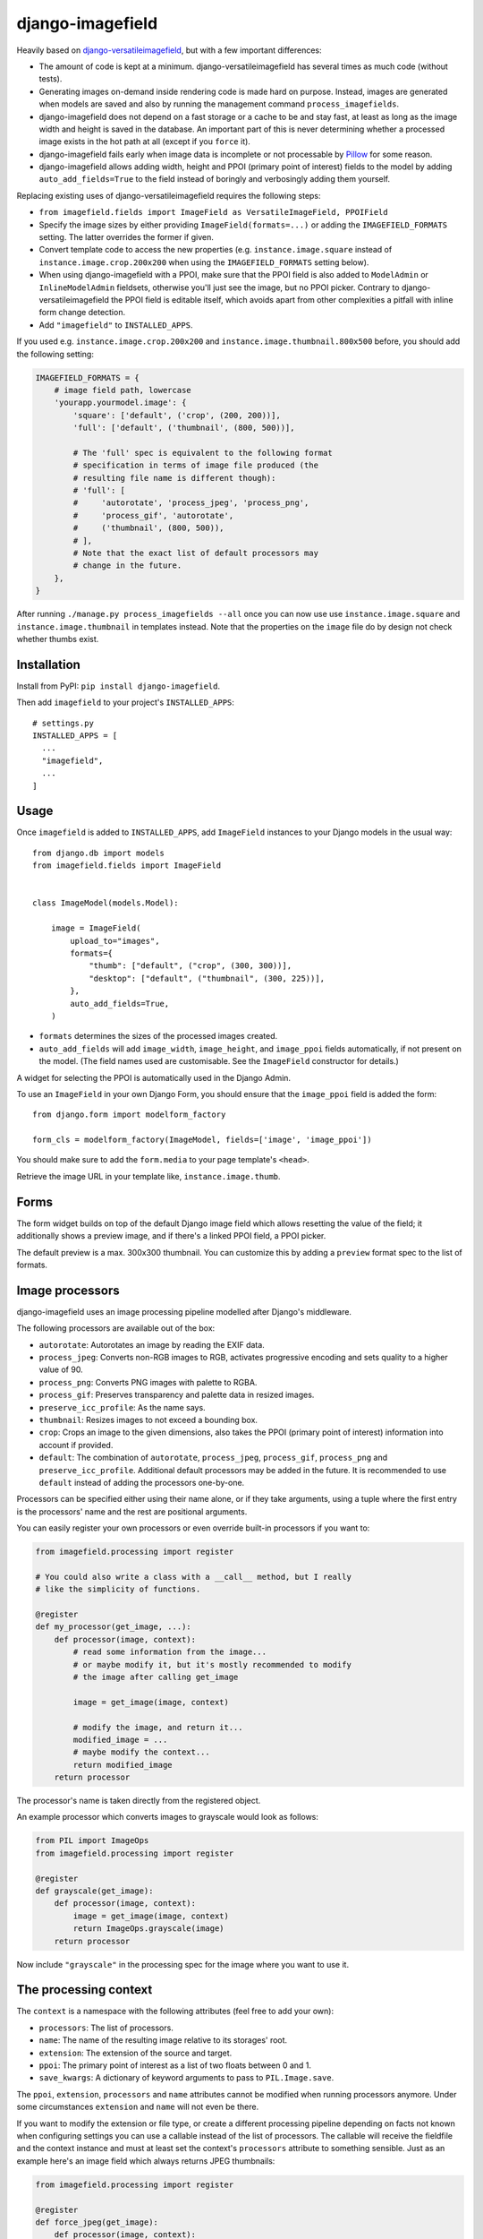 =================
django-imagefield
=================

.. image:: https://github.com/matthiask/django-imagefield/workflows/Tests/badge.svg
    :target: https://github.com/matthiask/django-imagefield

.. image:: https://readthedocs.org/projects/django-imagefield/badge/?version=latest
    :target: https://django-imagefield.readthedocs.io/en/latest/?badge=latest
    :alt: Documentation Status

Heavily based on `django-versatileimagefield
<https://github.com/respondcreate/django-versatileimagefield>`_, but
with a few important differences:

- The amount of code is kept at a minimum. django-versatileimagefield
  has several times as much code (without tests).
- Generating images on-demand inside rendering code is made hard on
  purpose. Instead, images are generated when models are saved and also
  by running the management command ``process_imagefields``.
- django-imagefield does not depend on a fast storage or a cache to be
  and stay fast, at least as long as the image width and height is saved
  in the database. An important part of this is never determining
  whether a processed image exists in the hot path at all (except if you
  ``force`` it).
- django-imagefield fails early when image data is incomplete or not
  processable by Pillow_ for some reason.
- django-imagefield allows adding width, height and PPOI (primary point
  of interest) fields to the model by adding ``auto_add_fields=True`` to
  the field instead of boringly and verbosingly adding them yourself.

Replacing existing uses of django-versatileimagefield requires the
following steps:

- ``from imagefield.fields import ImageField as VersatileImageField, PPOIField``
- Specify the image sizes by either providing ``ImageField(formats=...)`` or
  adding the ``IMAGEFIELD_FORMATS`` setting. The latter overrides the
  former if given.
- Convert template code to access the new properties (e.g.
  ``instance.image.square`` instead of ``instance.image.crop.200x200``
  when using the ``IMAGEFIELD_FORMATS`` setting below).
- When using django-imagefield with a PPOI, make sure that the PPOI
  field is also added to ``ModelAdmin`` or ``InlineModelAdmin``
  fieldsets, otherwise you'll just see the image, but no PPOI picker.
  Contrary to django-versatileimagefield the PPOI field is editable
  itself, which avoids apart from other complexities a pitfall with
  inline form change detection.
- Add ``"imagefield"`` to ``INSTALLED_APPS``.

If you used e.g. ``instance.image.crop.200x200`` and
``instance.image.thumbnail.800x500`` before, you should add the
following setting:

.. code-block:: python

    IMAGEFIELD_FORMATS = {
        # image field path, lowercase
        'yourapp.yourmodel.image': {
            'square': ['default', ('crop', (200, 200))],
            'full': ['default', ('thumbnail', (800, 500))],

            # The 'full' spec is equivalent to the following format
            # specification in terms of image file produced (the
            # resulting file name is different though):
            # 'full': [
            #     'autorotate', 'process_jpeg', 'process_png',
            #     'process_gif', 'autorotate',
            #     ('thumbnail', (800, 500)),
            # ],
            # Note that the exact list of default processors may
            # change in the future.
        },
    }

After running ``./manage.py process_imagefields --all`` once you can now
use use ``instance.image.square`` and ``instance.image.thumbnail`` in
templates instead. Note that the properties on the ``image`` file do by
design not check whether thumbs exist.


Installation
============

Install from PyPI: ``pip install django-imagefield``.

Then add ``imagefield`` to your project's ``INSTALLED_APPS``::

    # settings.py
    INSTALLED_APPS = [
      ...
      "imagefield",
      ...
    ]


Usage
=====

Once ``imagefield`` is added to ``INSTALLED_APPS``, add ``ImageField``
instances to your Django models in the usual way::

    from django.db import models
    from imagefield.fields import ImageField


    class ImageModel(models.Model):

        image = ImageField(
            upload_to="images",
            formats={
                "thumb": ["default", ("crop", (300, 300))],
                "desktop": ["default", ("thumbnail", (300, 225))],
            },
            auto_add_fields=True,
        )

* ``formats`` determines the sizes of the processed images created.
* ``auto_add_fields`` will add ``image_width``, ``image_height``, and ``image_ppoi``
  fields automatically, if not present on the model. (The field names used are
  customisable. See the ``ImageField`` constructor for details.)

A widget for selecting the PPOI is automatically used in the Django Admin.

To use an ``ImageField`` in your own Django Form, you should ensure that the
``image_ppoi`` field is added the form::

    from django.form import modelform_factory

    form_cls = modelform_factory(ImageModel, fields=['image', 'image_ppoi'])

You should make sure to add the ``form.media`` to your page template's ``<head>``.

Retrieve the image URL in your template like, ``instance.image.thumb``.


Forms
=====

The form widget builds on top of the default Django image field which allows
resetting the value of the field; it additionally shows a preview image, and if
there's a linked PPOI field, a PPOI picker.

The default preview is a max. 300x300 thumbnail. You can customize this by
adding a ``preview`` format spec to the list of formats.


Image processors
================

django-imagefield uses an image processing pipeline modelled after
Django's middleware.

The following processors are available out of the box:

- ``autorotate``: Autorotates an image by reading the EXIF data.
- ``process_jpeg``: Converts non-RGB images to RGB, activates
  progressive encoding and sets quality to a higher value of 90.
- ``process_png``: Converts PNG images with palette to RGBA.
- ``process_gif``: Preserves transparency and palette data in resized
  images.
- ``preserve_icc_profile``: As the name says.
- ``thumbnail``: Resizes images to not exceed a bounding box.
- ``crop``: Crops an image to the given dimensions, also takes the PPOI
  (primary point of interest) information into account if provided.
- ``default``: The combination of ``autorotate``, ``process_jpeg``,
  ``process_gif``, ``process_png`` and ``preserve_icc_profile``.
  Additional default processors may be added in the future. It is
  recommended to use ``default`` instead of adding the processors
  one-by-one.

Processors can be specified either using their name alone, or if they
take arguments, using a tuple where the first entry is the processors'
name and the rest are positional arguments.

You can easily register your own processors or even override built-in
processors if you want to:

.. code-block:: python

    from imagefield.processing import register

    # You could also write a class with a __call__ method, but I really
    # like the simplicity of functions.

    @register
    def my_processor(get_image, ...):
        def processor(image, context):
            # read some information from the image...
            # or maybe modify it, but it's mostly recommended to modify
            # the image after calling get_image

            image = get_image(image, context)

            # modify the image, and return it...
            modified_image = ...
            # maybe modify the context...
            return modified_image
        return processor

The processor's name is taken directly from the registered object.

An example processor which converts images to grayscale would look as
follows:

.. code-block:: python

    from PIL import ImageOps
    from imagefield.processing import register

    @register
    def grayscale(get_image):
        def processor(image, context):
            image = get_image(image, context)
            return ImageOps.grayscale(image)
        return processor

Now include ``"grayscale"`` in the processing spec for the image where
you want to use it.


The processing context
======================

The ``context`` is a namespace with the following attributes (feel free
to add your own):

- ``processors``: The list of processors.
- ``name``: The name of the resulting image relative to its storages'
  root.
- ``extension``: The extension of the source and target.
- ``ppoi``: The primary point of interest as a list of two floats
  between 0 and 1.
- ``save_kwargs``: A dictionary of keyword arguments to pass to
  ``PIL.Image.save``.

The ``ppoi``, ``extension``, ``processors`` and ``name`` attributes
cannot be modified when running processors anymore. Under some
circumstances ``extension`` and ``name`` will not even be there.

If you want to modify the extension or file type, or create a different
processing pipeline depending on facts not known when configuring
settings you can use a callable instead of the list of processors. The
callable will receive the fieldfile and the context instance and must at
least set the context's ``processors`` attribute to something sensible.
Just as an example here's an image field which always returns JPEG
thumbnails:

.. code-block:: python

    from imagefield.processing import register

    @register
    def force_jpeg(get_image):
        def processor(image, context):
            image = get_image(image, context)
            context.save_kwargs["format"] = "JPEG"
            context.save_kwargs["quality"] = 90
            return image
        return processor

    def jpeg_processor_spec(fieldfile, context):
        context.extension = ".jpg"
        context.processors = [
            "force_jpeg",
            "autorotate",
            ("thumbnail", (200, 200)),
        ]

    class Model(...):
        image = ImageField(..., formats={"thumb": jpeg_processor_spec})

Of course you can also access the model instance through the field file
by way of its ``fieldfile.instance`` attribute and use those
informations to customize the pipeline.


Settings
========

django-imagefield supports a few settings to customize aspects of its behavior.

The default settings are as follows:

.. code-block:: python

    # Automatically generate and delete images when saving and deleting models.
    # Can either be a boolean or a list of "app.model.field" strings. It's
    # recommended to set this to False for some types of batch processing since
    # updating the images may slow things down a lot.
    IMAGEFIELD_AUTOGENERATE = True
    # The image field doesn't generally need a cache, but it's definitely
    # useful for admin thumbnails and the versatile image proxy. The timeout
    # can be configured here. By default, a random duration between 170 and
    # 190 days is used, so that the cache doesn't expire at the same time for
    # all images when running several server processes.
    IMAGEFIELD_CACHE_TIMEOUT = lambda: randint(170 * 86400, 190 * 86400)
    # See above.
    IMAGEFIELD_FORMATS = {}
    # Whether images should be deeply validated when saving them. It can be
    # useful to opt out of this for batch processing.
    IMAGEFIELD_VALIDATE_ON_SAVE = True
    # Errors while processing images lead to exceptions. Sometimes it's
    # desirable to only log those exceptions but fall back to the original
    # image. This setting let's you do that. Useful when you have many images
    # which haven't been verified by the image field.
    IMAGEFIELD_SILENTFAILURE = False
    # Add support for instance.image.crop.WxH and instance.image.thumbnail.WxH
    # An easier path to migrate away from django-versatileimagefield.
    IMAGEFIELD_VERSATILEIMAGEPROXY = False
    # How many folders and subfolders are created for processed images. The
    # default value is 1 for backwards compatibility, it's recommended to
    # increase the value to 2 or 3.
    IMAGEFIELD_BIN_DEPTH = 1


Development
===========

django-imagefield uses pre-commit_ to keep the code clean and formatted.

The easiest way to build the documentation and run the test suite is also by
using tox_:

.. code-block:: bash

    tox -e docs  # Open docs/build/html/index.html
    tox -l  # To show the available combinations of Python and Django


.. _documentation: https://django-imagefield.readthedocs.io/en/latest/
.. _Pillow: https://pillow.readthedocs.io/en/latest/
.. _tox: https://tox.readthedocs.io/
.. _pre-commit: https://pre-commit.com/

